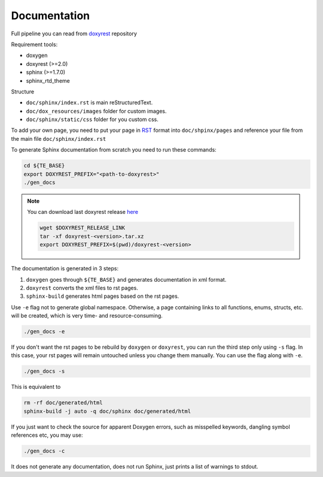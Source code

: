 ..
  SPDX-License-Identifier: Apache-2.0
  Copyright (C) 2019-2022 OKTET Labs Ltd. All rights reserved.

.. _add_doc:

Documentation
=============

Full pipeline you can read from `doxyrest`_ repository

Requirement tools:

* doxygen
* doxyrest (>=2.0)
* sphinx (>=1.7.0)
* sphinx_rtd_theme

Structure

* ``doc/sphinx/index.rst`` is main reStructuredText.
* ``doc/dox_resources/images`` folder for custom images.
* ``doc/sphinx/static/css`` folder for you custom css.

To add your own page, you need to put your page in `RST`_ format
into ``doc/shpinx/pages`` and reference your file
from the main file ``doc/sphinx/index.rst``

To generate Sphinx documentation from scratch you need to run these commands:

.. code:: shell

    cd ${TE_BASE}
    export DOXYREST_PREFIX="<path-to-doxyrest>"
    ./gen_docs

.. note:: You can download last doxyrest release `here`_

    .. code:: shell

        wget $DOXYREST_RELEASE_LINK
        tar -xf doxyrest-<version>.tar.xz
        export DOXYREST_PREFIX=$(pwd)/doxyrest-<version>

The documentation is generated in 3 steps:

1. ``doxygen`` goes through ``${TE_BASE}`` and generates documentation in xml format.
2. ``doxyrest`` converts the xml files to rst pages.
3. ``sphinx-build`` generates html pages based on the rst pages.

Use ``-e`` flag not to generate global namespace.
Otherwise, a page containing links to all functions, enums, structs,
etc. will be created, which is very time- and resource-consuming.

.. code:: shell

    ./gen_docs -e


If you don't want the rst pages to be rebuild by ``doxygen`` or ``doxyrest``,
you can run the third step only using ``-s`` flag. In this case, your rst pages
will remain untouched unless you change them manually. You can use the flag
along with ``-e``.

.. code:: shell

    ./gen_docs -s

This is equivalent to

.. code:: shell

    rm -rf doc/generated/html
    sphinx-build -j auto -q doc/sphinx doc/generated/html

If you just want to check the source for apparent Doxygen errors, such
as misspelled keywords, dangling symbol references etc, you may use:

.. code:: shell

    ./gen_docs -c

It does not generate any documentation, does
not run Sphinx, just prints a list of warnings to stdout.

.. _doxyrest: https://github.com/vovkos/doxyrest
.. _RST: https://www.sphinx-doc.org/es/master/usage/restructuredtext/basics.html
.. _here: https://github.com/vovkos/doxyrest/releases
